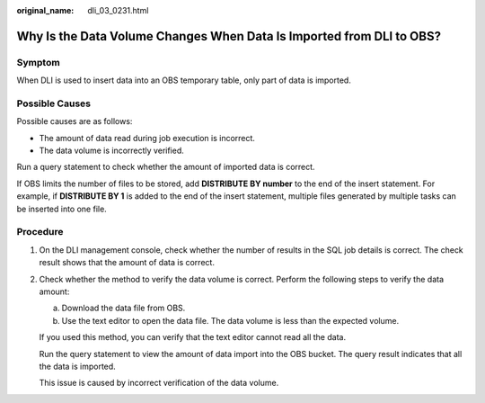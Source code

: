 :original_name: dli_03_0231.html

.. _dli_03_0231:

Why Is the Data Volume Changes When Data Is Imported from DLI to OBS?
=====================================================================

Symptom
-------

When DLI is used to insert data into an OBS temporary table, only part of data is imported.

Possible Causes
---------------

Possible causes are as follows:

-  The amount of data read during job execution is incorrect.
-  The data volume is incorrectly verified.

Run a query statement to check whether the amount of imported data is correct.

If OBS limits the number of files to be stored, add **DISTRIBUTE BY number** to the end of the insert statement. For example, if **DISTRIBUTE BY 1** is added to the end of the insert statement, multiple files generated by multiple tasks can be inserted into one file.

Procedure
---------

#. On the DLI management console, check whether the number of results in the SQL job details is correct. The check result shows that the amount of data is correct.

#. Check whether the method to verify the data volume is correct. Perform the following steps to verify the data amount:

   a. Download the data file from OBS.
   b. Use the text editor to open the data file. The data volume is less than the expected volume.

   If you used this method, you can verify that the text editor cannot read all the data.

   Run the query statement to view the amount of data import into the OBS bucket. The query result indicates that all the data is imported.

   This issue is caused by incorrect verification of the data volume.
